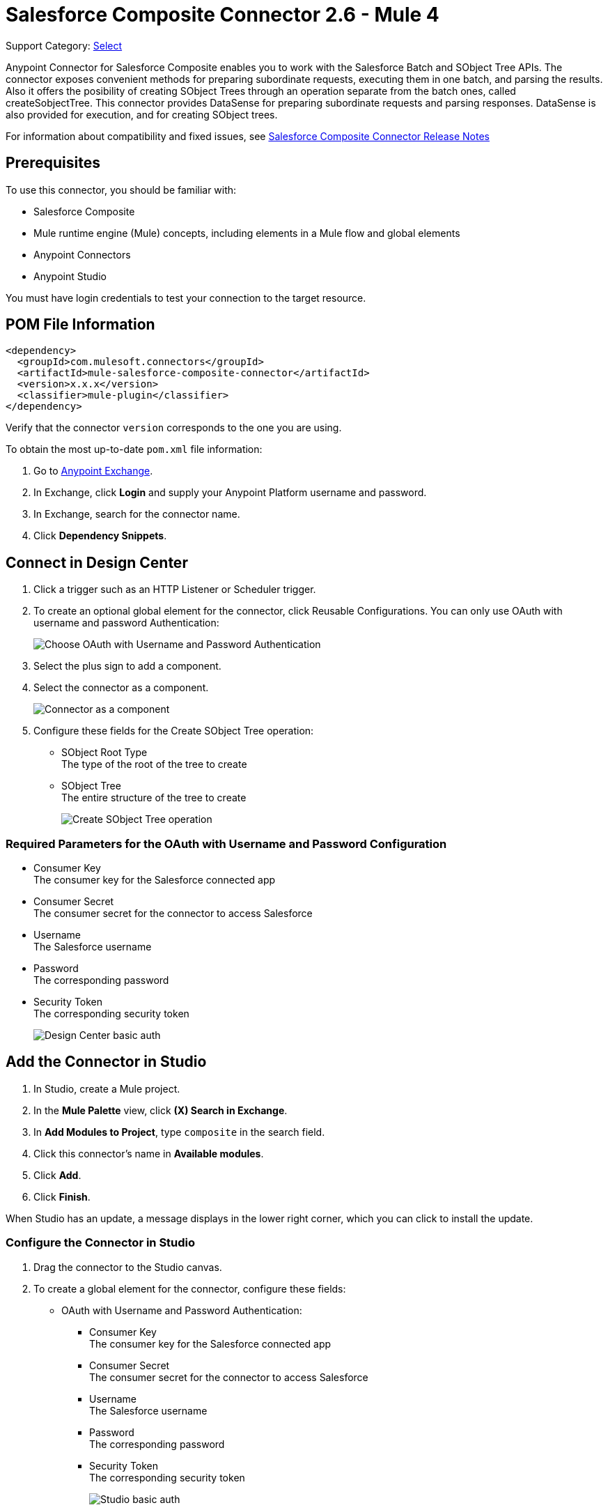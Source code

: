 = Salesforce Composite Connector 2.6 - Mule 4
:page-aliases: connectors::salesforce/salesforce-composite-connector.adoc

Support Category: https://www.mulesoft.com/legal/versioning-back-support-policy#anypoint-connectors[Select]

Anypoint Connector for Salesforce Composite enables you to work with the Salesforce Batch and SObject Tree APIs. The connector exposes convenient methods for preparing subordinate requests, executing them in one batch, and parsing the results. Also it offers the posibility of creating SObject Trees through an operation separate from the batch ones, called createSobjectTree. This connector provides DataSense for preparing subordinate requests and parsing responses. DataSense is also provided for execution, and for creating SObject trees.

For information about compatibility and fixed issues, see xref:release-notes::connector/salesforce-composite-connector-release-notes-mule-4.adoc[Salesforce Composite Connector Release Notes]


== Prerequisites

To use this connector, you should be familiar with:

* Salesforce Composite
* Mule runtime engine (Mule) concepts, including elements in a Mule flow and global elements
* Anypoint Connectors
* Anypoint Studio

You must have login credentials to test your connection to the target resource.

== POM File Information

[source,xml,linenums]
----
<dependency>
  <groupId>com.mulesoft.connectors</groupId>
  <artifactId>mule-salesforce-composite-connector</artifactId>
  <version>x.x.x</version>
  <classifier>mule-plugin</classifier>
</dependency>
----

Verify that the connector `version` corresponds to the one you are using.

To obtain the most up-to-date `pom.xml` file information:

. Go to https://www.mulesoft.com/exchange/[Anypoint Exchange].
. In Exchange, click *Login* and supply your Anypoint Platform username and password.
. In Exchange, search for the connector name.
. Click *Dependency Snippets*.

== Connect in Design Center

. Click a trigger such as an HTTP Listener or Scheduler trigger.
. To create an optional global element for the connector, click Reusable Configurations. You can only use OAuth with username and password Authentication:
+
image::salesforce-composite-choose-global-type.png[Choose OAuth with Username and Password Authentication]
+
. Select the plus sign to add a component.
. Select the connector as a component.
+
image::salesforce-composite-create-sobject-tree-flow.png[Connector as a component]
+
. Configure these fields for the Create SObject Tree operation:
+
** SObject Root Type +
The type of the root of the tree to create
** SObject Tree +
The entire structure of the tree to create
+
image::salesforce-composite-create-sobject-tree-operation.png[Create SObject Tree operation]

=== Required Parameters for the OAuth with Username and Password Configuration

* Consumer Key +
The consumer key for the Salesforce connected app
* Consumer Secret +
The consumer secret for the connector to access Salesforce
* Username +
The Salesforce username
* Password +
The corresponding password
* Security Token +
The corresponding security token
+
image::salesforce-composite-dc-basic-auth.png[Design Center basic auth]

== Add the Connector in Studio

. In Studio, create a Mule project.
. In the *Mule Palette* view, click *(X) Search in Exchange*.
. In *Add Modules to Project*, type `composite` in the search field.
. Click this connector's name in *Available modules*.
. Click *Add*.
. Click *Finish*.

When Studio has an update, a message displays in the lower right corner, which you can click to install the update.

=== Configure the Connector in Studio

. Drag the connector to the Studio canvas.
. To create a global element for the connector, configure these fields:
+
* OAuth with Username and Password Authentication:
+
** Consumer Key +
The consumer key for the Salesforce connected app
** Consumer Secret +
The consumer secret for the connector to access Salesforce
** Username +
The Salesforce username
** Password +
The corresponding password
** Security Token +
The corresponding security token
+
image::salesforce-composite-studio-basic-auth.png[Studio basic auth]

== Studio Example

* Listener(HTTP) +
Accepts data from HTTP requests
* Transform message +
Transforms the HTTP input accordingly
* Salesforce Composite Connector +
Connects with Salesforce and executes the create SObject tree operation
* Transform message +
Outputs the results of the Create SObject tree operation in JSON format
+
image::salesforce-composite-studio-use-case.png[Studio use case]

=== XML for the Studio Example

Paste this XML code into Anypoint Studio to experiment with the flow described in the previous section.

[source,xml,linenums]
----
<?xml version="1.0" encoding="UTF-8"?>

<mule xmlns:salesforce-composite="http://www.mulesoft.org/schema/mule/salesforce-composite"
xmlns:ee="http://www.mulesoft.org/schema/mule/ee/core"
	xmlns:http="http://www.mulesoft.org/schema/mule/http"
	xmlns="http://www.mulesoft.org/schema/mule/core"
   xmlns:doc="http://www.mulesoft.org/schema/mule/documentation"
   xmlns:xsi="http://www.w3.org/2001/XMLSchema-instance"
   xsi:schemaLocation="http://www.mulesoft.org/schema/mule/core
   http://www.mulesoft.org/schema/mule/core/current/mule.xsd
http://www.mulesoft.org/schema/mule/http
http://www.mulesoft.org/schema/mule/http/current/mule-http.xsd
http://www.mulesoft.org/schema/mule/ee/core
http://www.mulesoft.org/schema/mule/ee/core/current/mule-ee.xsd
http://www.mulesoft.org/schema/mule/salesforce-composite
http://www.mulesoft.org/schema/mule/salesforce-composite/current/mule-salesforce-composite.xsd">
	<configuration-properties file="mule-app.properties"/>
	<http:listener-config name="HTTP_Listener_config"
   doc:name="HTTP Listener config">
		<http:listener-connection host="localhost" port="8081" />
	</http:listener-config>
	<salesforce-composite:composite-config name="Salesforce_Composite_Salesforce_Composite"
   doc:name="Salesforce Composite Salesforce Composite">
		<salesforce-composite:oauth-user-pass-connection
      consumerKey="${consumerKey}"
      consumerSecret="${consumerSecret}"
      username="${username}"
      password="${password}"
      securityToken="${securityToken}"
      tokenEndpoint="${tokenEndpoint}" />
	</salesforce-composite:composite-config>
	<flow name="salesforce-composite-create-sobject-trees">
		<http:listener doc:name="Listener"
      path="/createSObjectTree"
      config-ref="HTTP_Listener_config"/>
		<ee:transform doc:name="Transform HTTP input for Create SObject Tree">
			<ee:message>
				<ee:set-payload><![CDATA[%dw 2.0
output application/java
---
payload.records map ((record , indexOfRecord) -> {
	"attributes": {
		"type": record.attributes.objectType,
		"referenceId": record.attributes.referenceId
	},
	"Name": record.Name,
	"Phone": record.Phone,
	"Website": record.Website,
	"NumberOfEmployees": record.NumberOfEmployees as Number,
	("ChildAccounts": {
		"records": record.ChildAccounts.records map ((record01, indexOfRecord01) -> {
			"attributes": {
				"type": record01.attributes.objectType,
				"referenceId": record01.attributes.referenceId
			},
			"Name": record01.Name,
			"Phone": record01.Phone,
			"Website": record01.Website,
			"NumberOfEmployees": record01.NumberOfEmployees as Number
		})
	}),
	"Contacts": {
		"records": record.Contacts.records map ((record01, indexOfRecord01) -> {
			"attributes": {
				"type": record01.attributes.objectType,
				"referenceId": record01.attributes.referenceId
			},
			"LastName": record01.LastName,
			"Email": record01.Email,
			"Title": record01.Title
		})
	}
})
]]></ee:set-payload>
			</ee:message>
		</ee:transform>
		<salesforce-composite:create-sobject-tree
      doc:name="Create SObject tree"
      config-ref="Salesforce_Composite_Salesforce_Composite"
      type="Account"/>
		<ee:transform doc:name="Transform Message">
			<ee:message >
				<ee:set-payload ><![CDATA[%dw 2.0
output application/json
---
payload]]></ee:set-payload>
			</ee:message>
		</ee:transform>
	</flow>
</mule>
----

=== HTTP Input for the Studio Example

An example of HTTP input for the previous Studio example is:

[source,json,linenums]
----
{
   "records":[
      {
         "ChildAccounts":{
            "records":[
               {
                  "Phone":"4321098765",
                  "Website":"www.salesforce.com",
                  "attributes":{
                     "objectType":"Account",
                     "referenceId":"ref5"
                  },
                  "NumberOfEmployees":"10",
                  "Name":"ChildAccount1"
               }
            ]
         },
         "Contacts":{
            "records":[
               {
                  "Email":"sample@salesforce.com",
                  "Title":"President",
                  "attributes":{
                     "objectType":"Contact",
                     "referenceId":"ref6"
                  },
                  "LastName":"Jones"
               }
            ]
         },
         "Phone":"9876543210",
         "Website":"www.salesforce.com",
         "attributes":{
            "objectType":"Account",
            "referenceId":"ref4"
         },
         "NumberOfEmployees":"101",
         "Name":"CreateSobjectTreeAccount2"
      },
      {
         "Contacts":{
            "records":[
               {
                  "Email":"sample@salesforce.com",
                  "Title":"President",
                  "attributes":{
                     "objectType":"Contact",
                     "referenceId":"ref2"
                  },
                  "LastName":"Smith"
               },
               {
                  "Email":"sample@salesforce.com",
                  "Title":"Vice President",
                  "attributes":{
                     "objectType":"Contact",
                     "referenceId":"ref3"
                  },
                  "LastName":"Evans"
               }
            ]
         },
         "Phone":"1234567890",
         "Website":"www.salesforce.com",
         "attributes":{
            "objectType":"Account",
            "referenceId":"ref1"
         },
         "NumberOfEmployees":"100",
         "Name":"CreateSobjectTreeAccount1"
      }
   ]
}
----

== Pre-Query Example

This example provides metadata for an object to be queried, generates two subrequests that contain this metadata, and then executes the subrequests. The following screenshots show the flow for the Pre-Query example:

.The flow for this example includes an HTTP Listener component, Transform components, and multiple Salesfore Composite operations.
image::salesforce-composite-prequery-flow.png[Pre-Query flow in Studio]

=== Start Creating the Flow by Adding HTTP Listener

`HTTP Listener` initiates the flow when it detects an event in the `executeFlow` path:

. Create a new Mule project in Studio.
. In the *Mule Palette* view, search for *HTTP* and select the *Listener* operation.
. Drag the *Listener* operation onto the canvas.
. In the Listener properties window, set the *Path* field to `/executeFlow`.

=== Add the First Transform Message Component

This `Transform Message` component sets a name for the object to be created and passes the name to the `Pre create` operation:

. In the *Mule Palette* view, search for *Transform Message*.
. Drag the *Transform Message* component onto the canvas, to the right of *Listener*.
. Enter the name `MyNewAccount`:
+
[source,dataweave,linenums]
----
%dw 2.0
%output application/json
---
{
   Name: "MyNewAccount"
}
----

=== Add the Pre Create Operation

The `Pre create` operation provides metatdata for creating an object called `NewAccount`. It generates a subrequest for the `executeCompositeBatch` operation:

. In the *Mule Palette* view, search for *Salesforce* and select the *Salesforce Composite Pre create* operation.
. Drag the *Pre create* operation to the right of *Transform Message*.
. Click the green plus icon (*+*) to the right of the *Connector configuration* field to access the Salesforce Composite global element configuration fields.
. Complete the fields using variables, as follows:
+
.Complete fields in the General section to create a reusable global element for Salesforce Composite Connector.
image::salesforce-composite-global-config.png[Salesforce Composite Connector global element configuration]
+
. In the Pre create properties window, enter `Account` in the *Type* field.
. In the properties file `src/main/mule/mule-app.properties`, declare and enter values for the variables in the global element.

=== Add the Second Transform Message Component

This `Transform Message` component sets values for the `ID` and `Type` fields, and then passes these values to the `Pre query` operation:

. Drag a second *Transform Message* component to the right of *Pre create*.
. Enter the following name-value pairs:
+
[source,dataweave,linenums]
----
%dw 2.0
%output application/json
---
{
"Id": payload.Id,
"Fields" : ["Id", "Name"],
"Type": "Account"
}
----

=== Add the Pre Query Operation

The `Pre query` operation provides metadata for an object to be queried. It generates a subrequest for the `Execute composite batch` operation.

. Drag a Salesforce Composite *Pre query* operation to the right of the second *Transform Message*.
. In the *Query* field, enter the following query:
+
`Select Name from Account WHERE Name LIKE '%:name %'`

=== Add the Third Transform Message Component

This `Transform Message` operation passes the output of the `Pre query` operation to the `Execute composite batch` operation:

. Drag a third *Transform Message* component to the right of *Pre query*.
. Set the output to `payload`:
+
[source,dataweave,linenums]
----
%dw 2.0
%output application/java
---
[
payload
]
----

=== Add the Execute Composite Batch Operation

The  `Execute composite batch` operation executes the subrequests that the `Pre create` and `Pre query` operations created:

Drag a Salesforce Composite *Execute composite batch* operation to the right of the third *Transform Message*.

=== Add the Fourth Transform Message Component

This `Transform Message` operation converts the output to JSON format:

. Drag a fourth *Transform Message* component to the right of *Execute composite batch*.
. Set the output to `application/json`:
+
[source,dataweave,linenums]
----
%dw 2.0
%output application/json
---
payload
----

=== XML for the Pre-Query Example

Paste this code into your XML editor to quickly load the flow for this example to your Mule app. If needed, change the values to reflect your environment.

----
<?xml version="1.0" encoding="UTF-8"?>
<mule xmlns:salesforce-composite="http://www.mulesoft.org/schema/mule/salesforce-composite" xmlns:ee="http://www.mulesoft.org/schema/mule/ee/core"
   xmlns:http="http://www.mulesoft.org/schema/mule/http"
   xmlns="http://www.mulesoft.org/schema/mule/core" xmlns:doc="http://www.mulesoft.org/schema/mule/documentation" xmlns:xsi="http://www.w3.org/2001/XMLSchema-instance" xsi:schemaLocation="http://www.mulesoft.org/schema/mule/core http://www.mulesoft.org/schema/mule/core/current/mule.xsd
http://www.mulesoft.org/schema/mule/http http://www.mulesoft.org/schema/mule/http/current/mule-http.xsd
http://www.mulesoft.org/schema/mule/ee/core http://www.mulesoft.org/schema/mule/ee/core/current/mule-ee.xsd
http://www.mulesoft.org/schema/mule/salesforce-composite http://www.mulesoft.org/schema/mule/salesforce-composite/current/mule-salesforce-composite.xsd">
   <http:listener-config name="HTTP_Listener_config" doc:name="HTTP Listener config" >
      <http:listener-connection host="0.0.0.0" port="8081" />
   </http:listener-config>
   <salesforce-composite:composite-config name="Salesforce_Composite_Config" doc:name="Salesforce Composite Config" >
      <salesforce-composite:oauth-user-pass-connection consumerKey="${consumerKey}" consumerSecret="${consumerSecret}" username="${username}" password="${password}" securityToken="${securityToken}" />
   </salesforce-composite:composite-config>
   <flow name="composite-prequery-exampleFlow" >
      <http:listener doc:name="Listener" config-ref="HTTP_Listener_config" path="/executeFlow"/>
      <ee:transform doc:name="Transform Message" >
         <ee:message >
            <ee:set-payload ><![CDATA[%dw 2.0
output application/java
---
{
   Name: "MyNewAccount"
}]]></ee:set-payload>
         </ee:message>
      </ee:transform>
      <salesforce-composite:pre-create type="Account" doc:name="Pre create" config-ref="Salesforce_Composite_Config">
      </salesforce-composite:pre-create>
      <ee:transform doc:name="Transform Message" >
         <ee:message >
            <ee:set-payload ><![CDATA[output application/java
---
{
   "Id": payload.Id,
   "Fields" : ["Id", "Name"],
   "Type": "Account"
}]]></ee:set-payload>
         </ee:message>
      </ee:transform>
      <salesforce-composite:pre-query doc:name="Pre query" config-ref="Salesforce_Composite_Config">
         <salesforce-composite:query >Select Name from Account WHERE Name LIKE '%:name %'
                    </salesforce-composite:query>
         <salesforce-composite:parameters ><![CDATA[#[output applicaton/java
---
{
   "name" : "MyNewAccount"
}]]]></salesforce-composite:parameters>
      </salesforce-composite:pre-query>
      <ee:transform doc:name="Transform Message" >
         <ee:message >
            <ee:set-payload ><![CDATA[%dw 2.0
output application/java
---
[
   payload
]]]></ee:set-payload>
         </ee:message>
      </ee:transform>
      <salesforce-composite:execute-composite-batch doc:name="Execute composite batch" config-ref="Salesforce_Composite_Config"/>
      <ee:transform doc:name="Transform Message" >
         <ee:message >
            <ee:set-payload ><![CDATA[%dw 2.0
output application/json
---
payload]]></ee:set-payload>
         </ee:message>
      </ee:transform>
   </flow>
</mule>
----

== See Also

* xref:connectors::introduction/introduction-to-anypoint-connectors.adoc[Introduction to Anypoint Connectors]
* xref:connectors::introduction/intro-use-exchange.adoc[Use Exchange to Discover Connectors, Templates, and Examples]
* https://www.mulesoft.com/exchange/com.mulesoft.connectors/mule-salesforce-composite-connector/[Salesforce Composite Connector on Exchange]
* https://help.mulesoft.com[MuleSoft Help Center]
